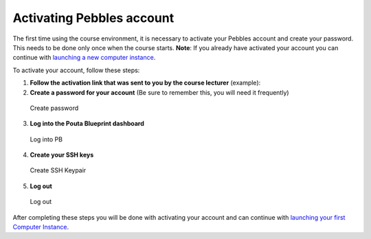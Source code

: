 Activating Pebbles account
==========================

The first time using the course environment, it is necessary to activate
your Pebbles account and create your password. This needs to be
done only once when the course starts. **Note**: If you already have
activated your account you can continue with `launching a new computer
instance <launch-instance.md>`__.

To activate your account, follow these steps:

1. **Follow the activation link that was sent to you by the course
   lecturer** (example):

2. **Create a password for your account** (Be sure to remember this, you
   will need it frequently)

.. figure:: ../img/3_create_password.PNG
   :alt: Create password

   Create password

3. **Log into the Pouta Blueprint dashboard**

.. figure:: ../img/4_log_in.PNG
   :alt: Log into PB

   Log into PB

4. **Create your SSH keys**

.. figure:: ../img/5_create_ssh_keys.PNG
   :alt: Create SSH Keypair

   Create SSH Keypair

5. **Log out**

.. figure:: ../img/6_log_out.PNG
   :alt: Log out

   Log out

After completing these steps you will be done with activating your
account and can continue with `launching your first Computer
Instance <launch-instance.md>`__.
